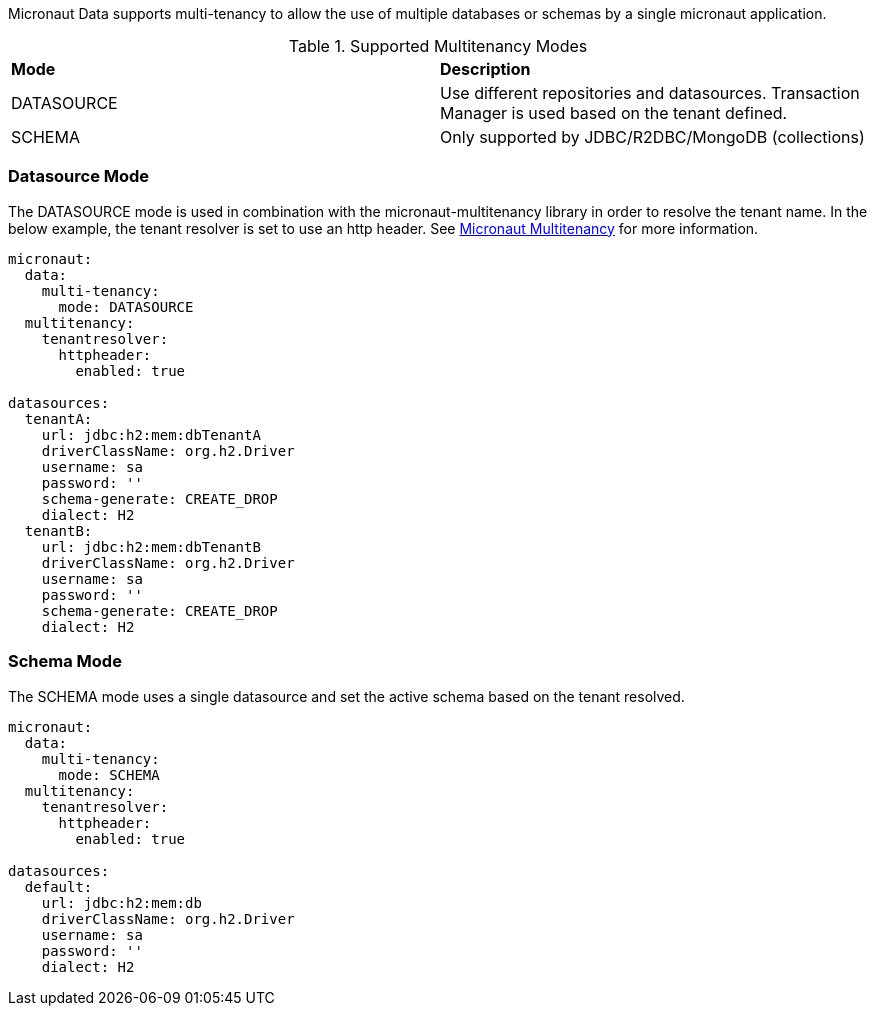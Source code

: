 Micronaut Data supports multi-tenancy to allow the use of multiple databases or schemas by a single micronaut application.

.Supported Multitenancy Modes
[cols=2*]
|===
|*Mode*
|*Description*

|DATASOURCE
|Use different repositories and datasources. Transaction Manager is used based on the tenant defined.

|SCHEMA
|Only supported by JDBC/R2DBC/MongoDB (collections)

|===

=== Datasource Mode
The DATASOURCE mode is used in combination with the micronaut-multitenancy library in order to resolve the tenant name.
In the below example, the tenant resolver is set to use an http header. See https://micronaut-projects.github.io/micronaut-multitenancy/latest/guide/[Micronaut Multitenancy] for more information.

[source,yaml]
----
micronaut:
  data:
    multi-tenancy:
      mode: DATASOURCE
  multitenancy:
    tenantresolver:
      httpheader:
        enabled: true

datasources:
  tenantA:
    url: jdbc:h2:mem:dbTenantA
    driverClassName: org.h2.Driver
    username: sa
    password: ''
    schema-generate: CREATE_DROP
    dialect: H2
  tenantB:
    url: jdbc:h2:mem:dbTenantB
    driverClassName: org.h2.Driver
    username: sa
    password: ''
    schema-generate: CREATE_DROP
    dialect: H2
----

=== Schema Mode
The SCHEMA mode uses a single datasource and set the active schema based on the tenant resolved.

[source,yaml]
----
micronaut:
  data:
    multi-tenancy:
      mode: SCHEMA
  multitenancy:
    tenantresolver:
      httpheader:
        enabled: true

datasources:
  default:
    url: jdbc:h2:mem:db
    driverClassName: org.h2.Driver
    username: sa
    password: ''
    dialect: H2
----
